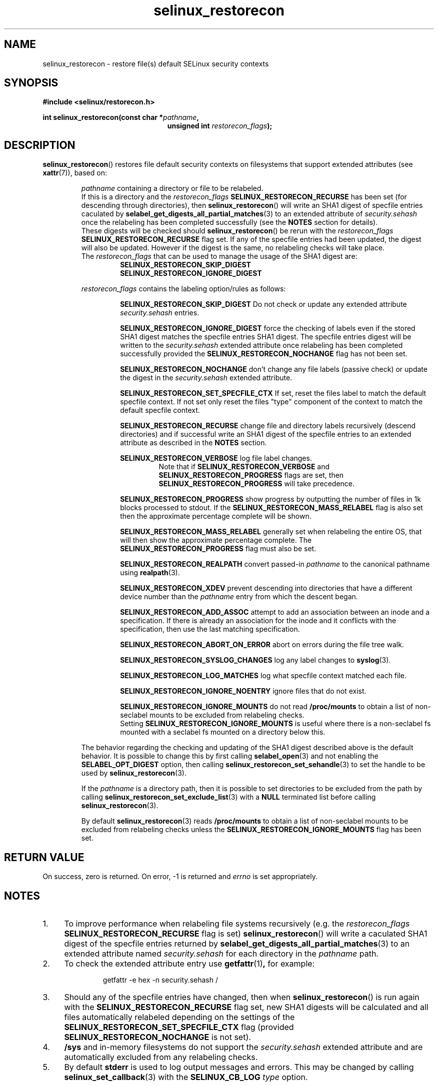 .TH "selinux_restorecon" "3" "20 Oct 2015" "Security Enhanced Linux" "SELinux API documentation"

.SH "NAME"
selinux_restorecon \- restore file(s) default SELinux security contexts
.
.SH "SYNOPSIS"
.B #include <selinux/restorecon.h>
.sp
.BI "int selinux_restorecon(const char *" pathname ,
.in +\w'int selinux_restorecon('u
.br
.BI "unsigned int " restorecon_flags ");"
.in
.
.SH "DESCRIPTION"
.BR selinux_restorecon ()
restores file default security contexts on filesystems that support extended
attributes (see
.BR xattr (7)),
based on:
.sp
.RS
.IR pathname
containing a directory or file to be relabeled.
.br
If this is a directory and the
.IR restorecon_flags
.B SELINUX_RESTORECON_RECURSE
has been set (for descending through directories), then
.BR selinux_restorecon ()
will write an SHA1 digest of specfile entries caculated by
.BR selabel_get_digests_all_partial_matches (3)
to an extended attribute of
.IR security.sehash
once the relabeling has been completed successfully (see the
.B NOTES
section for details).
.br
These digests will be checked should
.BR selinux_restorecon ()
be rerun with the
.IR restorecon_flags
.B SELINUX_RESTORECON_RECURSE
flag set. If any of the specfile entries had been updated, the digest
will also be updated. However if the digest is the same, no relabeling checks
will take place.
.br
The
.IR restorecon_flags
that can be used to manage the usage of the SHA1 digest are:
.RS
.B SELINUX_RESTORECON_SKIP_DIGEST
.br
.B SELINUX_RESTORECON_IGNORE_DIGEST
.RE
.sp
.IR restorecon_flags
contains the labeling option/rules as follows:
.sp
.RS
.sp
.B SELINUX_RESTORECON_SKIP_DIGEST
Do not check or update any extended attribute
.IR security.sehash
entries.
.sp
.B SELINUX_RESTORECON_IGNORE_DIGEST
force the checking of labels even if the stored SHA1 digest matches the
specfile entries SHA1 digest. The specfile entries digest will be written to the
.IR security.sehash
extended attribute once relabeling has been completed successfully provided the
.B SELINUX_RESTORECON_NOCHANGE
flag has not been set.
.sp
.B SELINUX_RESTORECON_NOCHANGE
don't change any file labels (passive check) or update the digest in the
.IR security.sehash
extended attribute.
.sp
.B SELINUX_RESTORECON_SET_SPECFILE_CTX
If set, reset the files label to match the default specfile context.
If not set only reset the files "type" component of the context to match the
default specfile context.
.sp
.B SELINUX_RESTORECON_RECURSE
change file and directory labels recursively (descend directories)
and if successful write an SHA1 digest of the specfile entries to an
extended attribute as described in the
.B NOTES
section.
.sp
.B SELINUX_RESTORECON_VERBOSE
log file label changes.
.RS
Note that if
.B SELINUX_RESTORECON_VERBOSE
and
.B SELINUX_RESTORECON_PROGRESS
flags are set, then
.B SELINUX_RESTORECON_PROGRESS
will take precedence.
.RE
.sp
.B SELINUX_RESTORECON_PROGRESS
show progress by outputting the number of files in 1k blocks processed
to stdout. If the
.B SELINUX_RESTORECON_MASS_RELABEL
flag is also set then the approximate percentage complete will be shown.
.sp
.B SELINUX_RESTORECON_MASS_RELABEL
generally set when relabeling the entire OS, that will then show the
approximate percentage complete. The
.B SELINUX_RESTORECON_PROGRESS
flag must also be set.
.sp
.B SELINUX_RESTORECON_REALPATH
convert passed-in
.I pathname
to the canonical pathname using
.BR realpath (3).
.sp
.B SELINUX_RESTORECON_XDEV
prevent descending into directories that have a different device number than
the
.I pathname
entry from which the descent began.
.sp
.B SELINUX_RESTORECON_ADD_ASSOC
attempt to add an association between an inode and a specification. If there
is already an association for the inode and it conflicts with the
specification, then use the last matching specification.
.sp
.B SELINUX_RESTORECON_ABORT_ON_ERROR
abort on errors during the file tree walk.
.sp
.B SELINUX_RESTORECON_SYSLOG_CHANGES
log any label changes to
.BR syslog (3).
.sp
.B SELINUX_RESTORECON_LOG_MATCHES
log what specfile context matched each file.
.sp
.B SELINUX_RESTORECON_IGNORE_NOENTRY
ignore files that do not exist.
.sp
.B SELINUX_RESTORECON_IGNORE_MOUNTS
do not read
.B /proc/mounts
to obtain a list of non-seclabel mounts to be excluded from relabeling checks.
.br
Setting
.B SELINUX_RESTORECON_IGNORE_MOUNTS
is useful where there is a non-seclabel fs mounted with a seclabel fs mounted
on a directory below this.
.RE
.sp
The behavior regarding the checking and updating of the SHA1 digest described
above is the default behavior. It is possible to change this by first calling
.BR selabel_open (3)
and not enabling the
.B SELABEL_OPT_DIGEST
option, then calling
.BR selinux_restorecon_set_sehandle (3)
to set the handle to be used by
.BR selinux_restorecon (3).
.sp
If the
.I pathname
is a directory path, then it is possible to set directories to be excluded
from the path by calling
.BR selinux_restorecon_set_exclude_list (3)
with a
.B NULL
terminated list before calling
.BR selinux_restorecon (3).
.sp
By default
.BR selinux_restorecon (3)
reads
.B /proc/mounts
to obtain a list of non-seclabel mounts to be excluded from relabeling checks
unless the
.B SELINUX_RESTORECON_IGNORE_MOUNTS
flag has been set.
.RE
.
.SH "RETURN VALUE"
On success, zero is returned.  On error, \-1 is returned and
.I errno
is set appropriately.
.
.SH "NOTES"
.IP "1." 4
To improve performance when relabeling file systems recursively (e.g. the
.IR restorecon_flags
.B SELINUX_RESTORECON_RECURSE
flag is set)
.BR selinux_restorecon ()
will write a caculated SHA1 digest of the specfile entries returned by
.BR selabel_get_digests_all_partial_matches (3)
to an extended attribute named
.IR security.sehash
for each directory in the
.IR pathname
path.
.IP "2." 4
To check the extended attribute entry use
.BR getfattr (1) ,
for example:
.sp
.RS
.RS
getfattr -e hex -n security.sehash /
.RE
.RE
.IP "3." 4
Should any of the specfile entries have changed, then when
.BR selinux_restorecon ()
is run again with the
.B SELINUX_RESTORECON_RECURSE
flag set, new SHA1 digests will be calculated and all files automatically
relabeled depending on the settings of the
.B SELINUX_RESTORECON_SET_SPECFILE_CTX
flag (provided
.B SELINUX_RESTORECON_NOCHANGE
is not set).
.IP "4." 4
.B /sys
and in-memory filesystems do not support the
.IR security.sehash
extended attribute and are automatically excluded from any relabeling checks.
.IP "5." 4
By default
.B stderr
is used to log output messages and errors. This may be changed by calling
.BR selinux_set_callback (3)
with the
.B SELINUX_CB_LOG
.I type
option.
.
.SH "SEE ALSO"
.BR selabel_get_digests_all_partial_matches (3),
.br
.BR selinux_restorecon_set_sehandle (3),
.br
.BR selinux_restorecon_default_handle (3),
.br
.BR selinux_restorecon_set_exclude_list (3),
.br
.BR selinux_restorecon_set_alt_rootpath (3),
.br
.BR selinux_restorecon_xattr (3),
.br
.BR selinux_set_callback (3)
